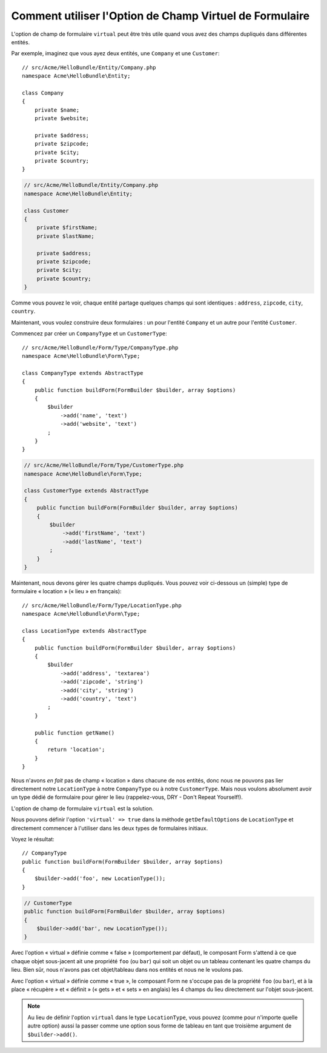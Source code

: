 .. index::
   single: Form; Utiliser des formulaires virtuels

Comment utiliser l'Option de Champ Virtuel de Formulaire
========================================================

L'option de champ de formulaire ``virtual`` peut être très utile quand vous
avez des champs dupliqués dans différentes entités.

Par exemple, imaginez que vous ayez deux entités, une ``Company`` et une ``Customer``::

    // src/Acme/HelloBundle/Entity/Company.php
    namespace Acme\HelloBundle\Entity;

    class Company
    {
        private $name;
        private $website;

        private $address;
        private $zipcode;
        private $city;
        private $country;
    }

.. code-block:: php

    // src/Acme/HelloBundle/Entity/Company.php
    namespace Acme\HelloBundle\Entity;

    class Customer
    {
        private $firstName;
        private $lastName;

        private $address;
        private $zipcode;
        private $city;
        private $country;
    }

Comme vous pouvez le voir, chaque entité partage quelques champs qui sont
identiques : ``address``, ``zipcode``, ``city``, ``country``.

Maintenant, vous voulez construire deux formulaires : un pour l'entité
``Company`` et un autre pour l'entité ``Customer``.

Commencez par créer un ``CompanyType`` et un ``CustomerType``::

    // src/Acme/HelloBundle/Form/Type/CompanyType.php
    namespace Acme\HelloBundle\Form\Type;

    class CompanyType extends AbstractType
    {
        public function buildForm(FormBuilder $builder, array $options)
        {
            $builder
                ->add('name', 'text')
                ->add('website', 'text')
            ;
        }
    }

.. code-block:: php

    // src/Acme/HelloBundle/Form/Type/CustomerType.php
    namespace Acme\HelloBundle\Form\Type;

    class CustomerType extends AbstractType
    {
        public function buildForm(FormBuilder $builder, array $options)
        {
            $builder
                ->add('firstName', 'text')
                ->add('lastName', 'text')
            ;
        }
    }

Maintenant, nous devons gérer les quatre champs dupliqués. Vous pouvez
voir ci-dessous un (simple) type de formulaire « location » (« lieu » en
français)::

    // src/Acme/HelloBundle/Form/Type/LocationType.php
    namespace Acme\HelloBundle\Form\Type;

    class LocationType extends AbstractType
    {
        public function buildForm(FormBuilder $builder, array $options)
        {
            $builder
                ->add('address', 'textarea')
                ->add('zipcode', 'string')
                ->add('city', 'string')
                ->add('country', 'text')
            ;
        }

        public function getName()
        {
            return 'location';
        }
    }

Nous n'avons *en fait* pas de champ « location » dans chacune de nos entités, donc nous
ne pouvons pas lier directement notre ``LocationType`` à notre ``CompanyType`` ou à notre
``CustomerType``. Mais nous voulons absolument avoir un type dédié de formulaire pour
gérer le lieu (rappelez-vous, DRY - Don't Repeat Yourself!).

L'option de champ de formulaire ``virtual`` est la solution.

Nous pouvons définir l'option ``'virtual' => true`` dans la méthode
``getDefaultOptions`` de ``LocationType`` et directement commencer à l'utiliser
dans les deux types de formulaires initiaux.

Voyez le résultat::

    // CompanyType
    public function buildForm(FormBuilder $builder, array $options)
    {
        $builder->add('foo', new LocationType());
    }

.. code-block:: php

    // CustomerType
    public function buildForm(FormBuilder $builder, array $options)
    {
        $builder->add('bar', new LocationType());
    }

Avec l'option « virtual » définie comme « false » (comportement par défaut),
le composant Form s'attend à ce que chaque objet sous-jacent ait une propriété
``foo`` (ou ``bar``) qui soit un objet ou un tableau contenant les quatre
champs du lieu. Bien sûr, nous n'avons pas cet objet/tableau dans nos
entités et nous ne le voulons pas.

Avec l'option « virtual » définie comme « true », le composant Form ne s'occupe pas
de la propriété ``foo`` (ou ``bar``), et à la place « récupère » et « définit » (« gets »
et « sets » en anglais) les 4 champs du lieu directement sur l'objet sous-jacent.

.. note::

    Au lieu de définir l'option ``virtual`` dans le type ``LocationType``,
    vous pouvez (comme pour n'importe quelle autre option) aussi la passer
    comme une option sous forme de tableau en tant que troisième argument de
    ``$builder->add()``.

